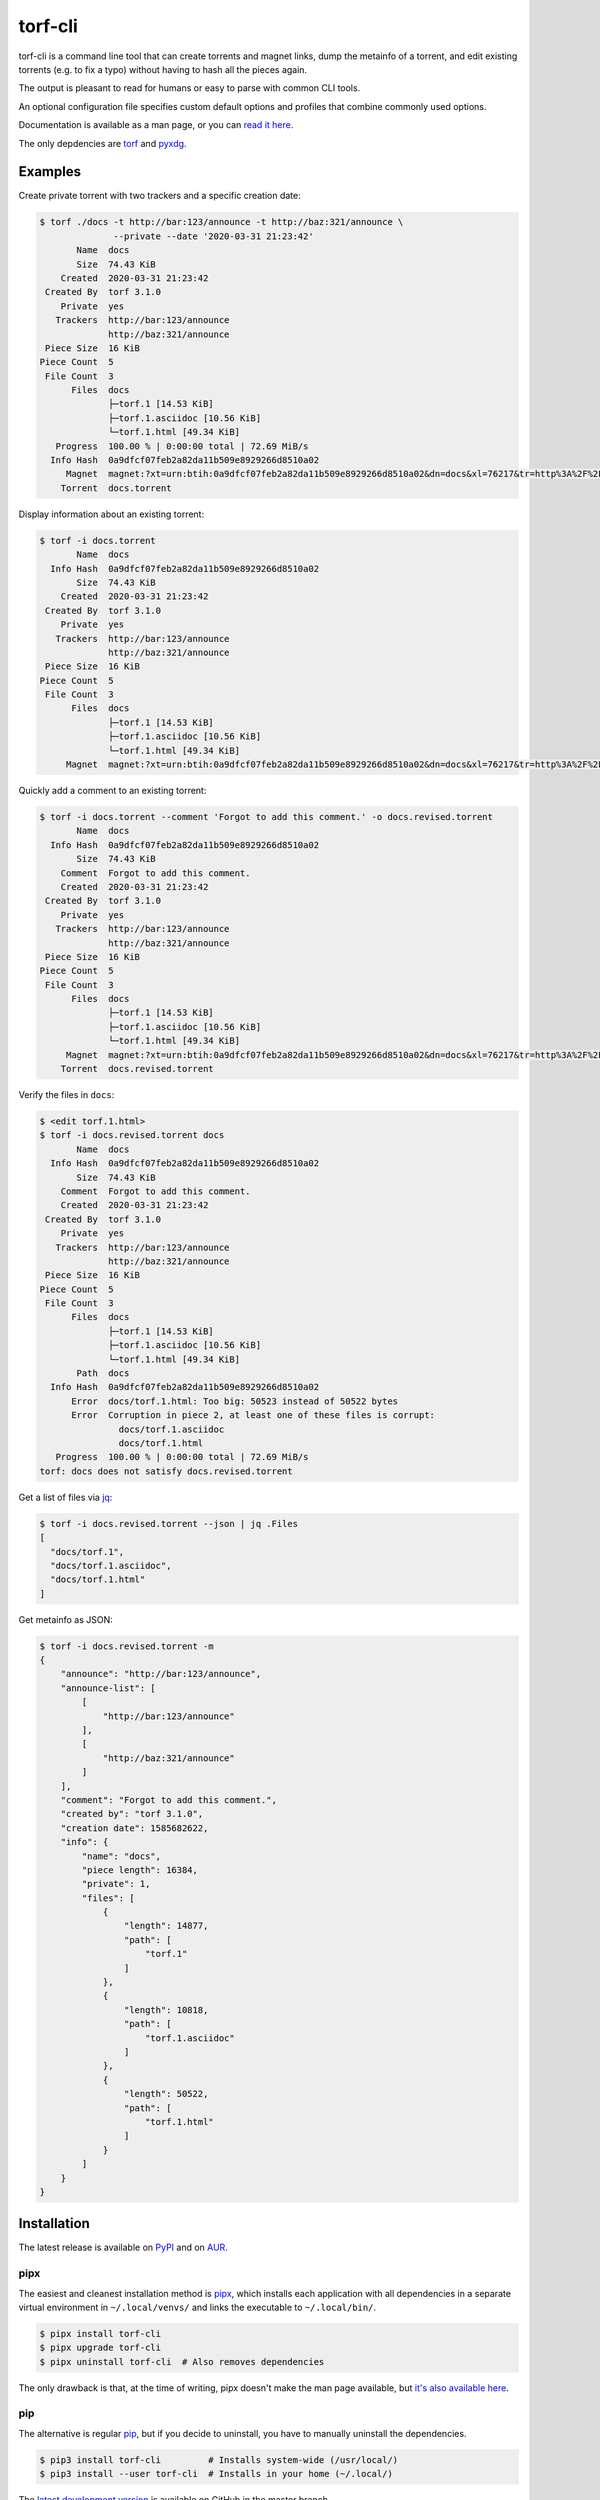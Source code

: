 torf-cli
========

torf-cli is a command line tool that can create torrents and magnet links, dump
the metainfo of a torrent, and edit existing torrents (e.g. to fix a typo)
without having to hash all the pieces again.

The output is pleasant to read for humans or easy to parse with common CLI
tools.

An optional configuration file specifies custom default options and profiles
that combine commonly used options.

Documentation is available as a man page, or you can `read it here
<https://rndusr.github.io/torf-cli/torf.1.html>`_.

The only depdencies are `torf <https://pypi.org/project/torf/>`_ and `pyxdg
<https://pypi.org/project/pyxdg/>`_.


Examples
--------

Create private torrent with two trackers and a specific creation date:

.. code:: sh

    $ torf ./docs -t http://bar:123/announce -t http://baz:321/announce \
                  --private --date '2020-03-31 21:23:42'
           Name  docs
           Size  74.43 KiB
        Created  2020-03-31 21:23:42
     Created By  torf 3.1.0
        Private  yes
       Trackers  http://bar:123/announce
                 http://baz:321/announce
     Piece Size  16 KiB
    Piece Count  5
     File Count  3
          Files  docs
                 ├─torf.1 [14.53 KiB]
                 ├─torf.1.asciidoc [10.56 KiB]
                 └─torf.1.html [49.34 KiB]
       Progress  100.00 % | 0:00:00 total | 72.69 MiB/s
      Info Hash  0a9dfcf07feb2a82da11b509e8929266d8510a02
         Magnet  magnet:?xt=urn:btih:0a9dfcf07feb2a82da11b509e8929266d8510a02&dn=docs&xl=76217&tr=http%3A%2F%2Fbar%3A123%2Fannounce&tr=http%3A%2F%2Fbaz%3A321%2Fannounce
        Torrent  docs.torrent

Display information about an existing torrent:

.. code:: sh

    $ torf -i docs.torrent
           Name  docs
      Info Hash  0a9dfcf07feb2a82da11b509e8929266d8510a02
           Size  74.43 KiB
        Created  2020-03-31 21:23:42
     Created By  torf 3.1.0
        Private  yes
       Trackers  http://bar:123/announce
                 http://baz:321/announce
     Piece Size  16 KiB
    Piece Count  5
     File Count  3
          Files  docs
                 ├─torf.1 [14.53 KiB]
                 ├─torf.1.asciidoc [10.56 KiB]
                 └─torf.1.html [49.34 KiB]
         Magnet  magnet:?xt=urn:btih:0a9dfcf07feb2a82da11b509e8929266d8510a02&dn=docs&xl=76217&tr=http%3A%2F%2Fbar%3A123%2Fannounce&tr=http%3A%2F%2Fbaz%3A321%2Fannounce

Quickly add a comment to an existing torrent:

.. code:: sh

    $ torf -i docs.torrent --comment 'Forgot to add this comment.' -o docs.revised.torrent
           Name  docs
      Info Hash  0a9dfcf07feb2a82da11b509e8929266d8510a02
           Size  74.43 KiB
        Comment  Forgot to add this comment.
        Created  2020-03-31 21:23:42
     Created By  torf 3.1.0
        Private  yes
       Trackers  http://bar:123/announce
                 http://baz:321/announce
     Piece Size  16 KiB
    Piece Count  5
     File Count  3
          Files  docs
                 ├─torf.1 [14.53 KiB]
                 ├─torf.1.asciidoc [10.56 KiB]
                 └─torf.1.html [49.34 KiB]
         Magnet  magnet:?xt=urn:btih:0a9dfcf07feb2a82da11b509e8929266d8510a02&dn=docs&xl=76217&tr=http%3A%2F%2Fbar%3A123%2Fannounce&tr=http%3A%2F%2Fbaz%3A321%2Fannounce
        Torrent  docs.revised.torrent

Verify the files in ``docs``:

.. code:: sh

    $ <edit torf.1.html>
    $ torf -i docs.revised.torrent docs
           Name  docs
      Info Hash  0a9dfcf07feb2a82da11b509e8929266d8510a02
           Size  74.43 KiB
        Comment  Forgot to add this comment.
        Created  2020-03-31 21:23:42
     Created By  torf 3.1.0
        Private  yes
       Trackers  http://bar:123/announce
                 http://baz:321/announce
     Piece Size  16 KiB
    Piece Count  5
     File Count  3
          Files  docs
                 ├─torf.1 [14.53 KiB]
                 ├─torf.1.asciidoc [10.56 KiB]
                 └─torf.1.html [49.34 KiB]
           Path  docs
      Info Hash  0a9dfcf07feb2a82da11b509e8929266d8510a02
          Error  docs/torf.1.html: Too big: 50523 instead of 50522 bytes
          Error  Corruption in piece 2, at least one of these files is corrupt:
                   docs/torf.1.asciidoc
                   docs/torf.1.html
       Progress  100.00 % | 0:00:00 total | 72.69 MiB/s
    torf: docs does not satisfy docs.revised.torrent

Get a list of files via `jq <https://stedolan.github.io/jq/>`_:

.. code:: sh

    $ torf -i docs.revised.torrent --json | jq .Files
    [
      "docs/torf.1",
      "docs/torf.1.asciidoc",
      "docs/torf.1.html"
    ]

Get metainfo as JSON:

.. code:: sh

    $ torf -i docs.revised.torrent -m
    {
        "announce": "http://bar:123/announce",
        "announce-list": [
            [
                "http://bar:123/announce"
            ],
            [
                "http://baz:321/announce"
            ]
        ],
        "comment": "Forgot to add this comment.",
        "created by": "torf 3.1.0",
        "creation date": 1585682622,
        "info": {
            "name": "docs",
            "piece length": 16384,
            "private": 1,
            "files": [
                {
                    "length": 14877,
                    "path": [
                        "torf.1"
                    ]
                },
                {
                    "length": 10818,
                    "path": [
                        "torf.1.asciidoc"
                    ]
                },
                {
                    "length": 50522,
                    "path": [
                        "torf.1.html"
                    ]
                }
            ]
        }
    }


Installation
------------

The latest release is available on `PyPI <https://pypi.org/project/torf-cli>`_
and on `AUR <https://aur.archlinux.org/packages/torf-cli/>`_.


pipx
`````

The easiest and cleanest installation method is `pipx
<https://pipxproject.github.io/pipx/>`_, which installs each application with all
dependencies in a separate virtual environment in ``~/.local/venvs/`` and links
the executable to ``~/.local/bin/``.

.. code:: sh

    $ pipx install torf-cli
    $ pipx upgrade torf-cli
    $ pipx uninstall torf-cli  # Also removes dependencies

The only drawback is that, at the time of writing, pipx doesn't make the man
page available, but `it's also available here
<https://rndusr.github.io/torf-cli/torf.1.html>`_.


pip
```

The alternative is regular `pip <https://pypi.org/project/torf/>`_, but if you
decide to uninstall, you have to manually uninstall the dependencies.

.. code:: sh

    $ pip3 install torf-cli         # Installs system-wide (/usr/local/)
    $ pip3 install --user torf-cli  # Installs in your home (~/.local/)

The `latest development version <https://github.com/rndusr/torf-cli>`_ is
available on GitHub in the master branch.

.. code:: sh

    $ pip3 install [--user] git+https://github.com/rndusr/torf-cli.git


Contributing
------------

Bug reports and feature requests are welcome in the `issue tracker
<https://github.com/rndusr/torf-cli/issues>`_.


License
-------

torf-cli is free software: you can redistribute it and/or modify it under the
terms of the GNU General Public License as published by the Free Software
Foundation, either version 3 of the License, or (at your option) any later
version.

This program is distributed in the hope that it will be useful but WITHOUT ANY
WARRANTY; without even the implied warranty of MERCHANTABILITY or FITNESS FOR A
PARTICULAR PURPOSE. See the `GNU General Public License
<https://www.gnu.org/licenses/gpl-3.0.txt>`_ for more details.
